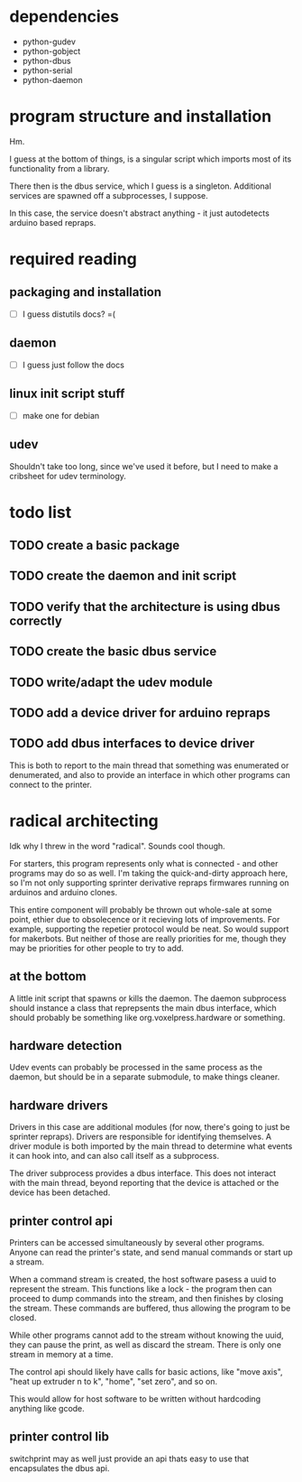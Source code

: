 
* dependencies
 - python-gudev
 - python-gobject
 - python-dbus
 - python-serial
 - python-daemon

* program structure and installation
Hm.

I guess at the bottom of things, is a singular script which imports
most of its functionality from a library.

There then is the dbus service, which I guess is a singleton.
Additional services are spawned off a subprocesses, I suppose.

In this case, the service doesn't abstract anything - it just
autodetects arduino based repraps.

* required reading
** packaging and installation
 - [ ] I guess distutils docs? =(

** daemon
 - [ ] I guess just follow the docs

** linux init script stuff
 - [ ] make one for debian

** udev
 Shouldn't take too long, since we've used it before, but I need to
 make a cribsheet for udev terminology.

* todo list
** TODO create a basic package
** TODO create the daemon and init script
** TODO verify that the architecture is using dbus correctly
** TODO create the basic dbus service
** TODO write/adapt the udev module
** TODO add a device driver for arduino repraps
** TODO add dbus interfaces to device driver
This is both to report to the main thread that something was
enumerated or denumerated, and also to provide an interface in which
other programs can connect to the printer.

* radical architecting
Idk why I threw in the word "radical".  Sounds cool though.

For starters, this program represents only what is connected - and
other programs may do so as well.  I'm taking the quick-and-dirty
approach here, so I'm not only supporting sprinter derivative repraps
firmwares running on arduinos and arduino clones.

This entire component will probably be thrown out whole-sale at some
point, ethier due to obsolecence or it recieving lots of improvements.
For example, supporting the repetier protocol would be neat.  So would
support for makerbots.  But neither of those are really priorities for
me, though they may be priorities for other people to try to add.

** at the bottom
A little init script that spawns or kills the daemon.  The daemon
subprocess should instance a class that reprepsents the main dbus
interface, which should probably be something like
org.voxelpress.hardware or something.

** hardware detection
Udev events can probably be processed in the same process as the
daemon, but should be in a separate submodule, to make things cleaner.

** hardware drivers
Drivers in this case are additional modules (for now, there's going to
just be sprinter repraps).  Drivers are responsible for identifying
themselves.  A driver module is both imported by the main thread to
determine what events it can hook into, and can also call itself as a
subprocess.

The driver subprocess provides a dbus interface.  This does not
interact with the main thread, beyond reporting that the device is
attached or the device has been detached.

** printer control api
Printers can be accessed simultaneously by several other programs.
Anyone can read the printer's state, and send manual commands or start
up a stream.

When a command stream is created, the host software pasess a uuid to
represent the stream.  This functions like a lock - the program then
can proceed to dump commands into the stream, and then finishes by
closing the stream.  These commands are buffered, thus allowing the
program to be closed.

While other programs cannot add to the stream without knowing the
uuid, they can pause the print, as well as discard the stream.  There
is only one stream in memory at a time.

The control api should likely have calls for basic actions, like "move
axis", "heat up extruder n to k", "home", "set zero", and so on.

This would allow for host software to be written without hardcoding
anything like gcode.

** printer control lib
switchprint may as well just provide an api thats easy to use that
encapsulates the dbus api.
